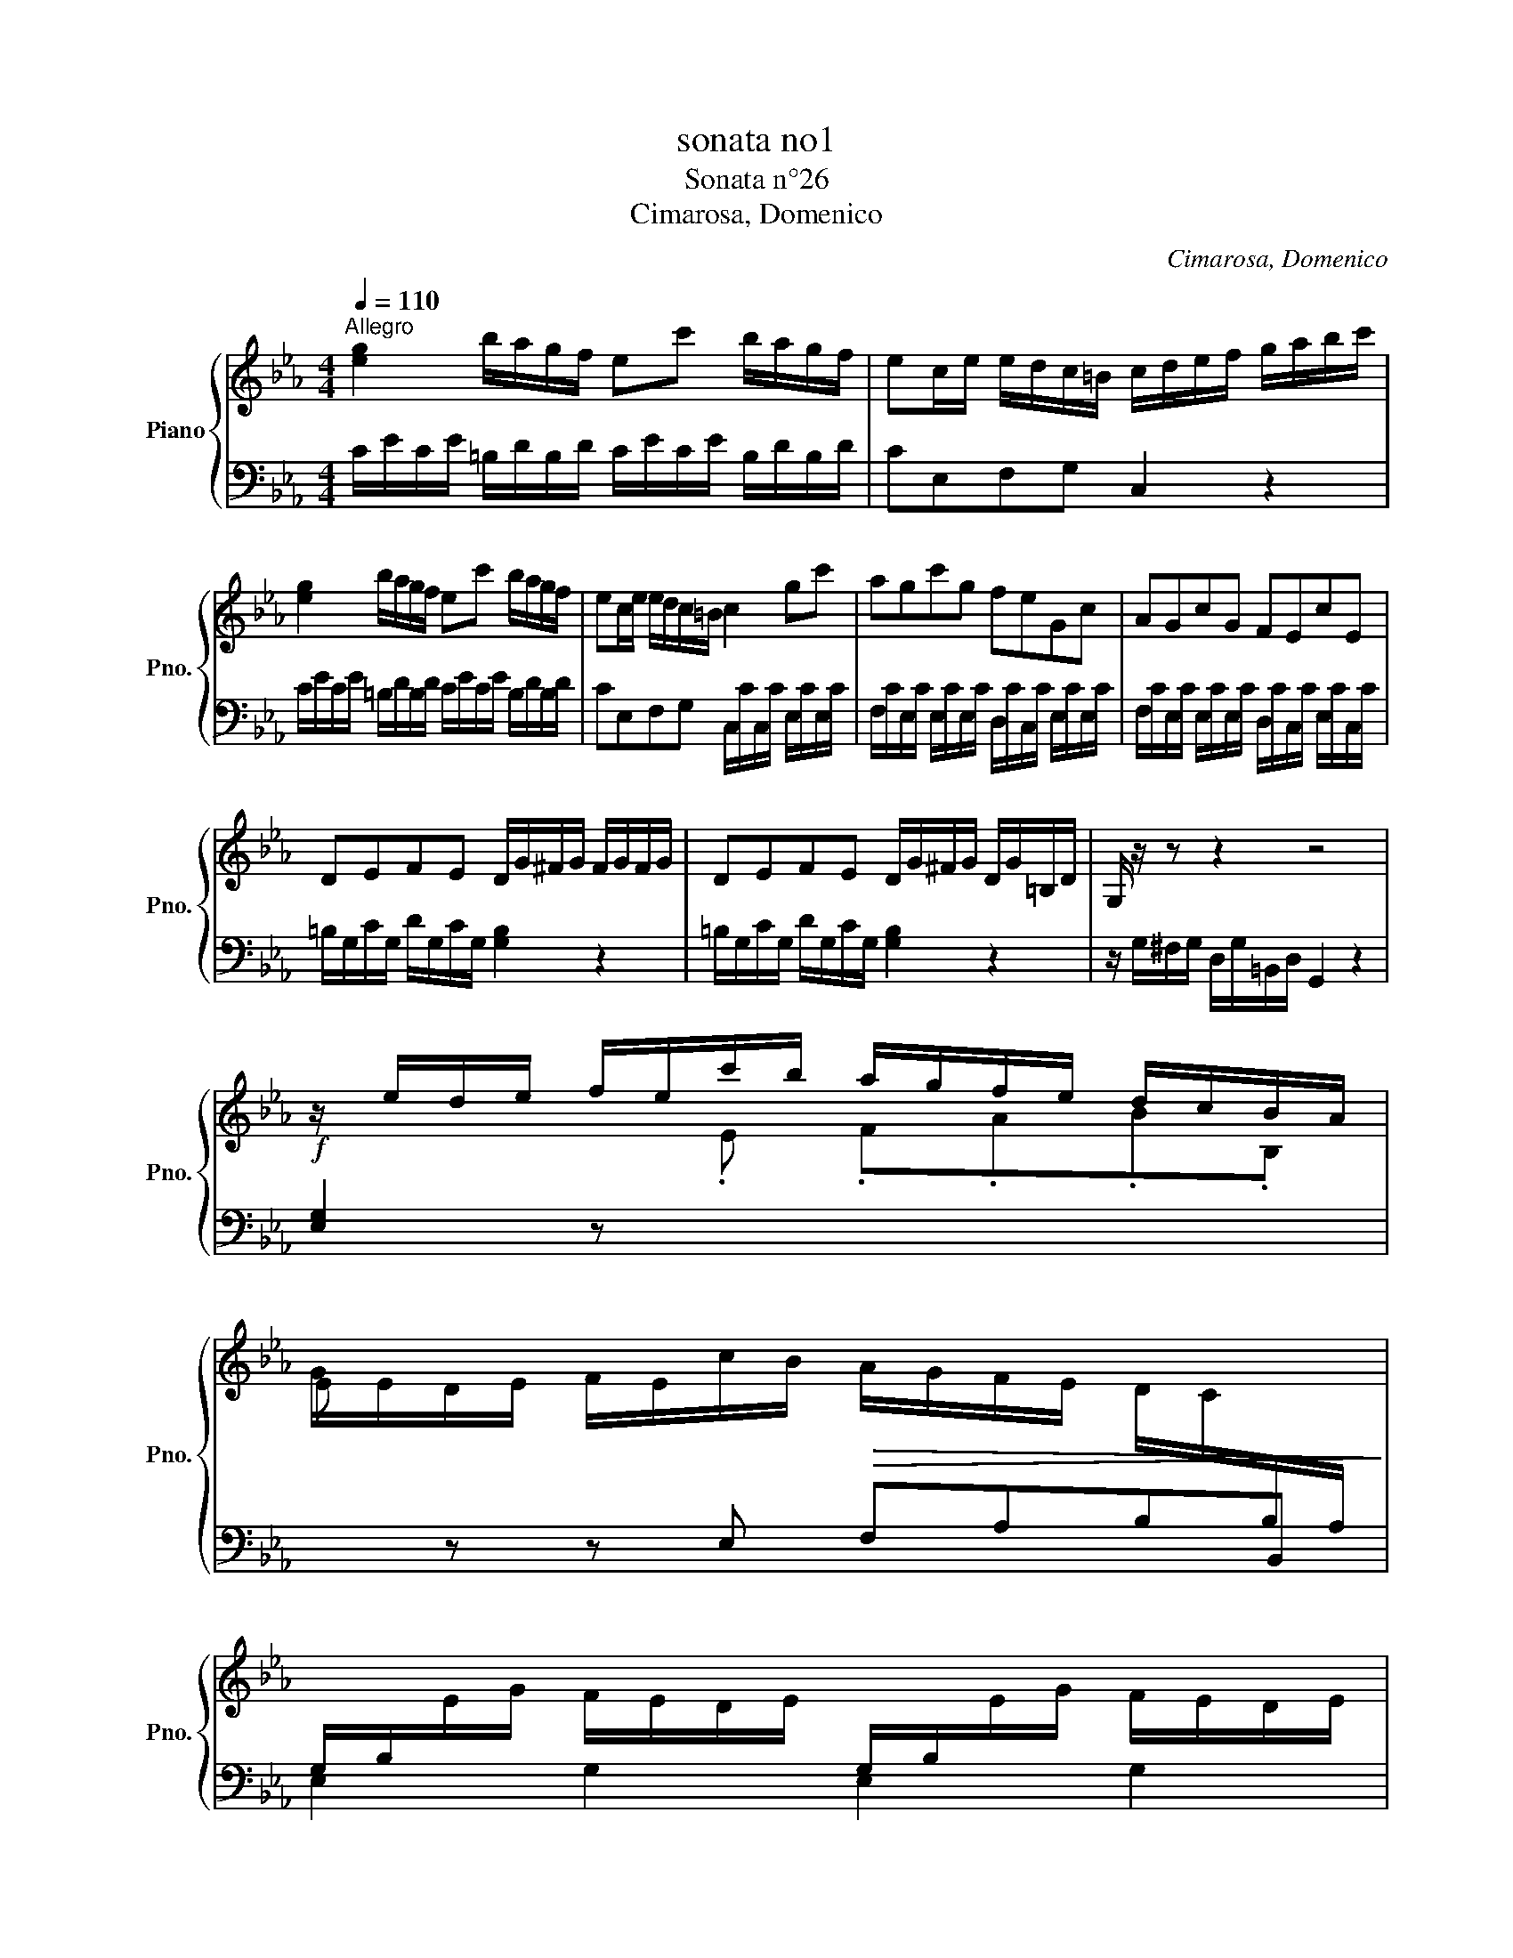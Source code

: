 X:1
T:sonata no1
T:Sonata n°26 
T:Cimarosa, Domenico
C:Cimarosa, Domenico
%%score { 1 | 2 }
L:1/8
Q:1/4=110
M:4/4
K:Eb
V:1 treble nm="Piano" snm="Pno."
V:2 bass 
V:1
"^Allegro" [eg]2 b/a/g/f/ ec' b/a/g/f/ | ec/e/ e/d/c/=B/ c/d/e/f/ g/a/b/c'/ | %2
 [eg]2 b/a/g/f/ ec' b/a/g/f/ | ec/e/ e/d/c/=B/ c2 gc' |{/x} agc'g{/x} feGc |{/x} AGcG{/x} FEcE | %6
 DEFE D/G/^F/G/ F/G/F/G/ | DEFE D/G/^F/G/ D/G/=B,/D/ | G,/ z/ z z2 z4 | %9
 z/ e/d/e/ f/e/c'/b/ a/g/f/e/ d/c/B/A/ | %10
 G/E/D/E/ F/E/c/B/!>(! A/G/F/E/ D/C/[I:staff +1]B,/A,/!>)! | %11
 G,/B,/[I:staff -1]E/G/ F/E/D/E/[I:staff +1] G,/B,/[I:staff -1]E/G/ F/E/D/E/ | %12
 C/E/A/c/ B/A/G/A/ C/E/A/c/ B/A/G/A/ | %13
[I:staff +1] =A,/C/[I:staff -1]F/=A/ G/F/=E/F/[I:staff +1] A,/C/[I:staff -1]F/A/ G/F/E/F/ | %14
 D/F/B/d/ c/B/=A/B/ D/F/B/d/ c/B/A/B/ | Af z .A Gg z .G | Af z .A Gg z G | Ge z .G Ae z e | %18
 =Ae z A BF/D/ F/D/G/E/ | F/D/F/D/ F/D/G/E/ F/D/G/E/ A/F/F/D/ | %20
 G/E/B/G/ B/G/c/A/ B/G/B/G/ B/G/c/A/ | B/G/c/A/ _d/B/B/G/ c/e/=d/c/ a/c/a/c/ | %22
 B/d/c/B/ g/B/g/B/ A/c/B/A/ f/A/f/A/ | G/B/A/G/ e/G/e/G/ e/F/e/F/ e/G/e/G/ | %24
 e/A/e/A/ e/G/e/G/ e/F/e/F/ e/G/e/G/ | e/A/e/A/ e/G/e/G/ e/F/e/F/ e/F/e/F/ | %26
 [Fd]2!f! .[df].[eg] .[fa].[eg].[df].[eg] | [df]2!p! .[DF].[EG] .[FA].[EG].[DF].[EG] | %28
 [DF]/B/c/B/ B/A/G/F/ G/B/c/B/ B/A/G/F/ |!mf! G/e/f/e/ e/_d/c/B/ c/e/f/e/ e/d/c/B/ | %30
"_cresc." c/e/c/e/ c/e/c/e/ d/f/d/f/ d/f/d/f/ | e/g/e/g/ e/g/e/g/ f/a/f/a/ f/a/f/a/ | %32
 g2{/ab} c'b/a/ g2{/ab} c'b/a/ | a/g/f/e/ c/e/d/f/ e2!p!{/AB} cB/A/ | %34
 G2{/AB} cB/A/ A/G/F/E/ C/E/D/F/ | E/D/E/F/ G/F/G/A/ B/c/_d/c/ B/A/G/F/ | =EGcB AGcB | %37
 TAGcB{/B} A_d/=B/ cd/B/ | cc/=A/ Bc/A/ B_B/G/ _AB/G/ | AGF=E F2 z c | Ac z c _d/f/e/d/ c/B/A/G/ | %41
 B/A/G/F/ A/G/F/=E/ F/E/F/G/ A/G/A/B/ | c/d/e/d/ c/B/=A/G/ ^FAdc | B=Adc TBAdc | %44
{/c} Be/^c/ de/c/ dd/=B/ =cd/B/ | cc/=A/ Bc/A/ BAG^F | G2 z .d (Bd) z .d | %47
 e/g/f/e/ d/c/B/=A/ c/B/A/G/ B/A/G/^F/ | G/g/^f/g/ d/g/B/d/ G/ z/ z z2 | %49
 z/ G/^F/G/ D/G/B,/D/ G, z z2 | z8 | [eg]2 b/a/g/f/ ec' b/a/g/f/ | %52
 ec/e/ e/d/c/=B/ c/d/e/f/ g/=a/=b/c'/ | [eg]2 b/a/g/f/ ec' b/a/g/f/ | %54
 ec/e/ e/d/c/=B/ c/B/c/d/ e/d/e/f/ | g.B.cB AGcB | AGcB A/F/G/A/ B/c/d/e/ | fFBA GFBA | %58
 GFBA GG/E/ B/G/_d/B/ | AA/F/ c/A/e/c/ =B.d z .d | =Bd z .f eg/e/ f/d/e/c/ | =Bd z .d .Bd z f | %62
 eg/e/ f/d/e/c/ ac'/a/ b/g/a/f/ | df/d/ e/c/d/B/ gb/g/ a/f/g/e/ | %64
 c/d/e/d/ c/d/e/d/"_cresc." c/d/e/c/ f/e/d/c/ | d/e/f/e/ d/e/f/e/ d/e/f/d/ g/f/e/d/ | %66
 ea/!f!^f/ ga/f/ gg/=e/ =fg/e/ | ff/d/ ef/d/ e.d.c.=B | cA/!f!^F/ GA/F/ GG/=E/ =FG/E/ | %69
 FF/D/ EF/D/ .E.D.C.=B, | C2 z G EG z G | A/c/B/A/ G/F/E/D/ F/E/D/C/ E/D/C/=B,/ | C2 z g eg z g | %73
 a/c'/b/a/ g/f/e/d/ f/e/d/c/ e/d/c/=B/ | c/=c'/=b/c'/ g/c'/e/g/ c/ z/ z z2 | %75
 z/ c/=B/c/ G/c/E/G/ C/ z/ z z2 | z8 |] %77
V:2
 C/E/C/E/ =B,/D/B,/D/ C/E/C/E/ B,/D/B,/D/ | CE,F,G, C,2 z2 | %2
 C/E/C/E/ =B,/D/B,/D/ C/E/C/E/ B,/D/B,/D/ | CE,F,G, C,/C/C,/C/ E,/C/E,/C/ | %4
 F,/C/E,/C/ E,/C/E,/C/ D,/C/C,/C/ E,/C/E,/C/ | F,/C/E,/C/ E,/C/E,/C/ D,/C/C,/C/ E,/C/C,/C/ | %6
 =B,/G,/C/G,/ D/G,/C/G,/ [G,B,]2 z2 | =B,/G,/C/G,/ D/G,/C/G,/ [G,B,]2 z2 | %8
 z/ G,/^F,/G,/ D,/G,/=B,,/D,/ G,,2 z2 |!f! [E,G,]2 z[I:staff -1] .E .F.A.B.B, | %10
 E[I:staff +1] z z E, F,A,B,B,, | E,2 G,2 E,2 G,2 | A,2 C2 A,2 C2 | F,2 =A,2 F,2 A,2 | %14
 B,2 D2 B,2 D2 | D,/B,/D,/B,/ D,/B,/D,/B,/ E,/B,/E,/B,/ E,/B,/E,/B,/ | %16
 D,/B,/D,/B,/ D,/B,/D,/B,/ E,/B,/E,/B,/ E,/B,/E,/B,/ | %17
 _D,/B,/D,/B,/ D,/B,/D,/B,/ C,/E,/C,/E,/ C,/E,/C,/E,/ | %18
 _C,/E,/C,/E,/ C,/E,/C,/E,/ [B,,D,]2 z[K:treble] .B | B,2 z[K:treble] .B .B,.B,.B,.B, | %20
 E,2 z[K:treble] .e E z z .e | .E.E.E.E A2 .F.F | D2 .E.E C2 .D.D | E2[K:bass] .G,.G, A,2 .B,.B, | %24
 C2 .B,.B, A,2 .B,.B, | C2 .B,.B, A,2 .=A,.A, | %26
 B,,/B,/B,,/B,/ B,,/B,/B,,/B,/ B,,/B,/B,,/B,/ B,,/B,/B,,/B,/ | %27
 B,,/B,/B,,/B,/ B,,/B,/B,,/B,/ B,,/B,/B,,/B,/ B,,/B,/B,,/B,/ | B,,2 z .D, E,2 z .D, | %29
 E,2 z .G, A,2 z .G, | A,2 z .=A, B,2 z .=B, | C2 z .C D2 z .D | %32
!f! E/G/E/G/ D/F/D/F/ E/G/E/G/ D/F/D/F/ | E[K:bass].G,.A,.B, E,/G,/E,/G,/ D,/F,/D,/F,/ | %34
 E,/G,/E,/G,/ D,/F,/D,/F,/ E,.G,,.A,,.B,, | E,,2 z2 _D,4 | %36
 C,/C/=E,/C/ E,/C/E,/C/ F,/C/E,/C/ E,/C/E,/C/ | F,/C/=E,/C/ E,/C/E,/C/ F,!mf![I:staff -1](F=E)(F | %38
 =E)(_ED)(E D)(_DC)(D | C)[I:staff +1]B,A,G, F,,/F,/A,/F,/ F,,/F,/A,/F,/ | %40
 F,,/F,/A,/F,/ F,,/F,/A,/F,/ B,,2 [C,=E,]2 | F,.A,,.B,,.C, F,,2 z2 | E,4 D,/D/^F,/D/ F,/D/F,/D/ | %43
 G,/D/^F,/D/ F,/D/F,/D/ G,/D/F,/D/ F,/D/F,/D/ | G,!mf![I:staff -1](G^F)(G F)(=F=E)(F | %45
 =E)(_ED)(E D)[I:staff +1]CB,=A, | G,,/G,/B,/G,/ G,,/G,/B,/G,/ G,,/G,/B,/G,/ G,,/G,/B,/G,/ | %47
 C,2 [D,^F,]2 G,.B,,.C,.D, | G,,2 z2 z/[K:treble] G/^F/G/ D/G/B,/D/ | %49
 G,2 z2 z/[K:bass] G,/^F,/G,/ D,/G,/B,,/D,/ | G,,2 z2 z4 | %51
 C/E/C/E/ =B,/D/B,/D/ C/E/C/E/ B,/D/B,/D/ | CE,F,G, C,2 z2 | %53
 C/E/C/E/ =B,/D/B,/D/ C/E/C/E/ B,/D/B,/D/ | CE,F,G, C,2 z2 | %55
 =E,/C/E,/C/ E,/C/E,/C/ F,/C/E,/C/ E,/C/E,/C/ | =F,/C/=E,/C/ E,/C/E,/C/ F,2 z2 | %57
 D,/B,/D,/B,/ D,/B,/D,/B,/ E,/B,/D,/B,/ D,/B,/D,/B,/ | E,/B,/D,/B,/ D,/B,/D,/B,/ E,2 z =E, | %59
 F,2 z ^F, G,,/G,/=B,/G,/ G,,/G,/B,/G,/ | G,,/G,/=B,/G,/ G,,/G,/B,/G,/ C,E,D,C, | %61
 G,,/G,/=B,/G,/ G,,/G,/B,/G,/ G,,/G,/B,/G,/ G,,/G,/B,/G,/ | .C,.E.D.C .F,.A.G.F | %63
 .B,,.D.C.B, .E,.G.F.E | A,2 z2 .=A,.A,.A,.A, | B,2 z2 .=B,.B,.B,.B, | %66
 C[I:staff -1](c=B)(c B)(_B=A)(B | =A)(_AG)(A G)[I:staff +1].F.E.D | C,(C=B,)(C B,)(_B,=A,)(B, | %69
 =A,)(_A,G,)(A, .G,).F,.E,.D, | C,,/C,/E,/C,/ C,,/C,/E,/C,/ C,,/C,/E,/C,/ C,,/C,/E,/C,/ | %71
 F,,2 [G,,=B,,]2 C,.E,.F,.G, | C,/C/E/C/ C,/C/E/C/ C,/C/E/C/ C,/C/E/C/ | F,2 [G,=B,]2 C.E.F.G | %74
 C2 z2 z/[I:staff -1] c/=B/c/ G/c/E/G/ | C2[I:staff +1] z2 z/ C/=B,/C/ G,/C/E,/G,/ | C,2 z2 z4 |] %77

